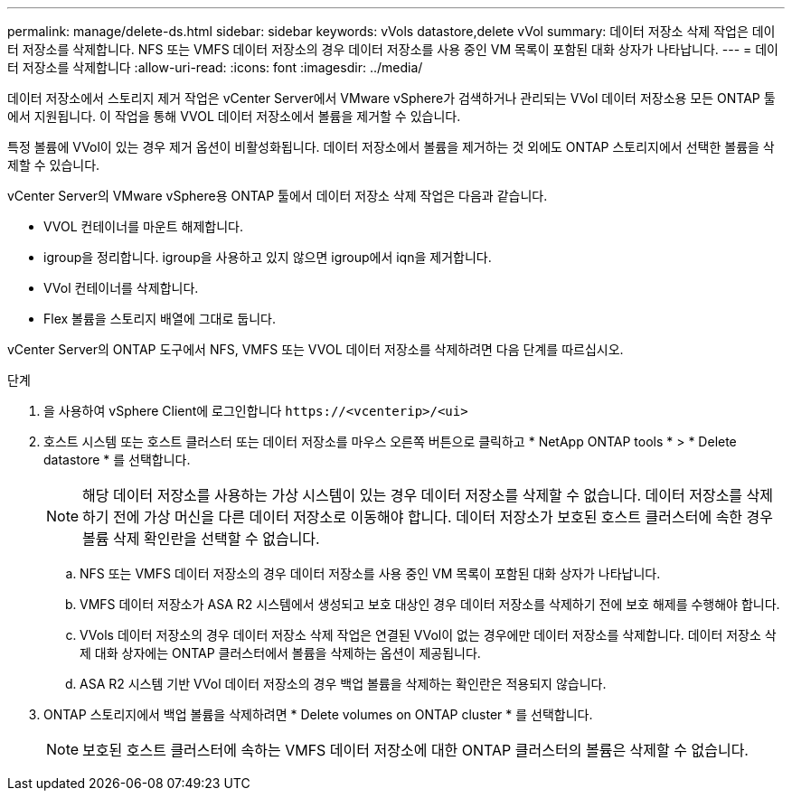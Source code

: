 ---
permalink: manage/delete-ds.html 
sidebar: sidebar 
keywords: vVols datastore,delete vVol 
summary: 데이터 저장소 삭제 작업은 데이터 저장소를 삭제합니다. NFS 또는 VMFS 데이터 저장소의 경우 데이터 저장소를 사용 중인 VM 목록이 포함된 대화 상자가 나타납니다. 
---
= 데이터 저장소를 삭제합니다
:allow-uri-read: 
:icons: font
:imagesdir: ../media/


[role="lead"]
데이터 저장소에서 스토리지 제거 작업은 vCenter Server에서 VMware vSphere가 검색하거나 관리되는 VVol 데이터 저장소용 모든 ONTAP 툴에서 지원됩니다. 이 작업을 통해 VVOL 데이터 저장소에서 볼륨을 제거할 수 있습니다.

특정 볼륨에 VVol이 있는 경우 제거 옵션이 비활성화됩니다. 데이터 저장소에서 볼륨을 제거하는 것 외에도 ONTAP 스토리지에서 선택한 볼륨을 삭제할 수 있습니다.

vCenter Server의 VMware vSphere용 ONTAP 툴에서 데이터 저장소 삭제 작업은 다음과 같습니다.

* VVOL 컨테이너를 마운트 해제합니다.
* igroup을 정리합니다. igroup을 사용하고 있지 않으면 igroup에서 iqn을 제거합니다.
* VVol 컨테이너를 삭제합니다.
* Flex 볼륨을 스토리지 배열에 그대로 둡니다.


vCenter Server의 ONTAP 도구에서 NFS, VMFS 또는 VVOL 데이터 저장소를 삭제하려면 다음 단계를 따르십시오.

.단계
. 을 사용하여 vSphere Client에 로그인합니다 `\https://<vcenterip>/<ui>`
. 호스트 시스템 또는 호스트 클러스터 또는 데이터 저장소를 마우스 오른쪽 버튼으로 클릭하고 * NetApp ONTAP tools * > * Delete datastore * 를 선택합니다.
+

NOTE: 해당 데이터 저장소를 사용하는 가상 시스템이 있는 경우 데이터 저장소를 삭제할 수 없습니다. 데이터 저장소를 삭제하기 전에 가상 머신을 다른 데이터 저장소로 이동해야 합니다. 데이터 저장소가 보호된 호스트 클러스터에 속한 경우 볼륨 삭제 확인란을 선택할 수 없습니다.

+
.. NFS 또는 VMFS 데이터 저장소의 경우 데이터 저장소를 사용 중인 VM 목록이 포함된 대화 상자가 나타납니다.
.. VMFS 데이터 저장소가 ASA R2 시스템에서 생성되고 보호 대상인 경우 데이터 저장소를 삭제하기 전에 보호 해제를 수행해야 합니다.
.. VVols 데이터 저장소의 경우 데이터 저장소 삭제 작업은 연결된 VVol이 없는 경우에만 데이터 저장소를 삭제합니다. 데이터 저장소 삭제 대화 상자에는 ONTAP 클러스터에서 볼륨을 삭제하는 옵션이 제공됩니다.
.. ASA R2 시스템 기반 VVol 데이터 저장소의 경우 백업 볼륨을 삭제하는 확인란은 적용되지 않습니다.


. ONTAP 스토리지에서 백업 볼륨을 삭제하려면 * Delete volumes on ONTAP cluster * 를 선택합니다.
+

NOTE: 보호된 호스트 클러스터에 속하는 VMFS 데이터 저장소에 대한 ONTAP 클러스터의 볼륨은 삭제할 수 없습니다.


